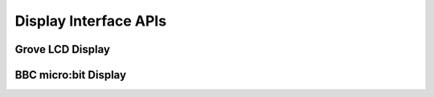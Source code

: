 .. _display_api:

Display Interface APIs
######################

.. comment
   not documenting
   .. doxygengroup:: display_interfaces

Grove LCD Display
*****************

.. doxygengroup:: grove_display
   :project: Zephyr

BBC micro:bit Display
*********************

.. doxygengroup:: mb_display
   :project: Zephyr
